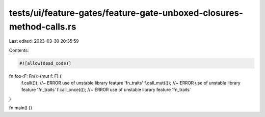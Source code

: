 tests/ui/feature-gates/feature-gate-unboxed-closures-method-calls.rs
====================================================================

Last edited: 2023-03-30 20:35:59

Contents:

.. code-block:: rs

    #![allow(dead_code)]

fn foo<F: Fn()>(mut f: F) {
    f.call(()); //~ ERROR use of unstable library feature 'fn_traits'
    f.call_mut(()); //~ ERROR use of unstable library feature 'fn_traits'
    f.call_once(()); //~ ERROR use of unstable library feature 'fn_traits'
}

fn main() {}


